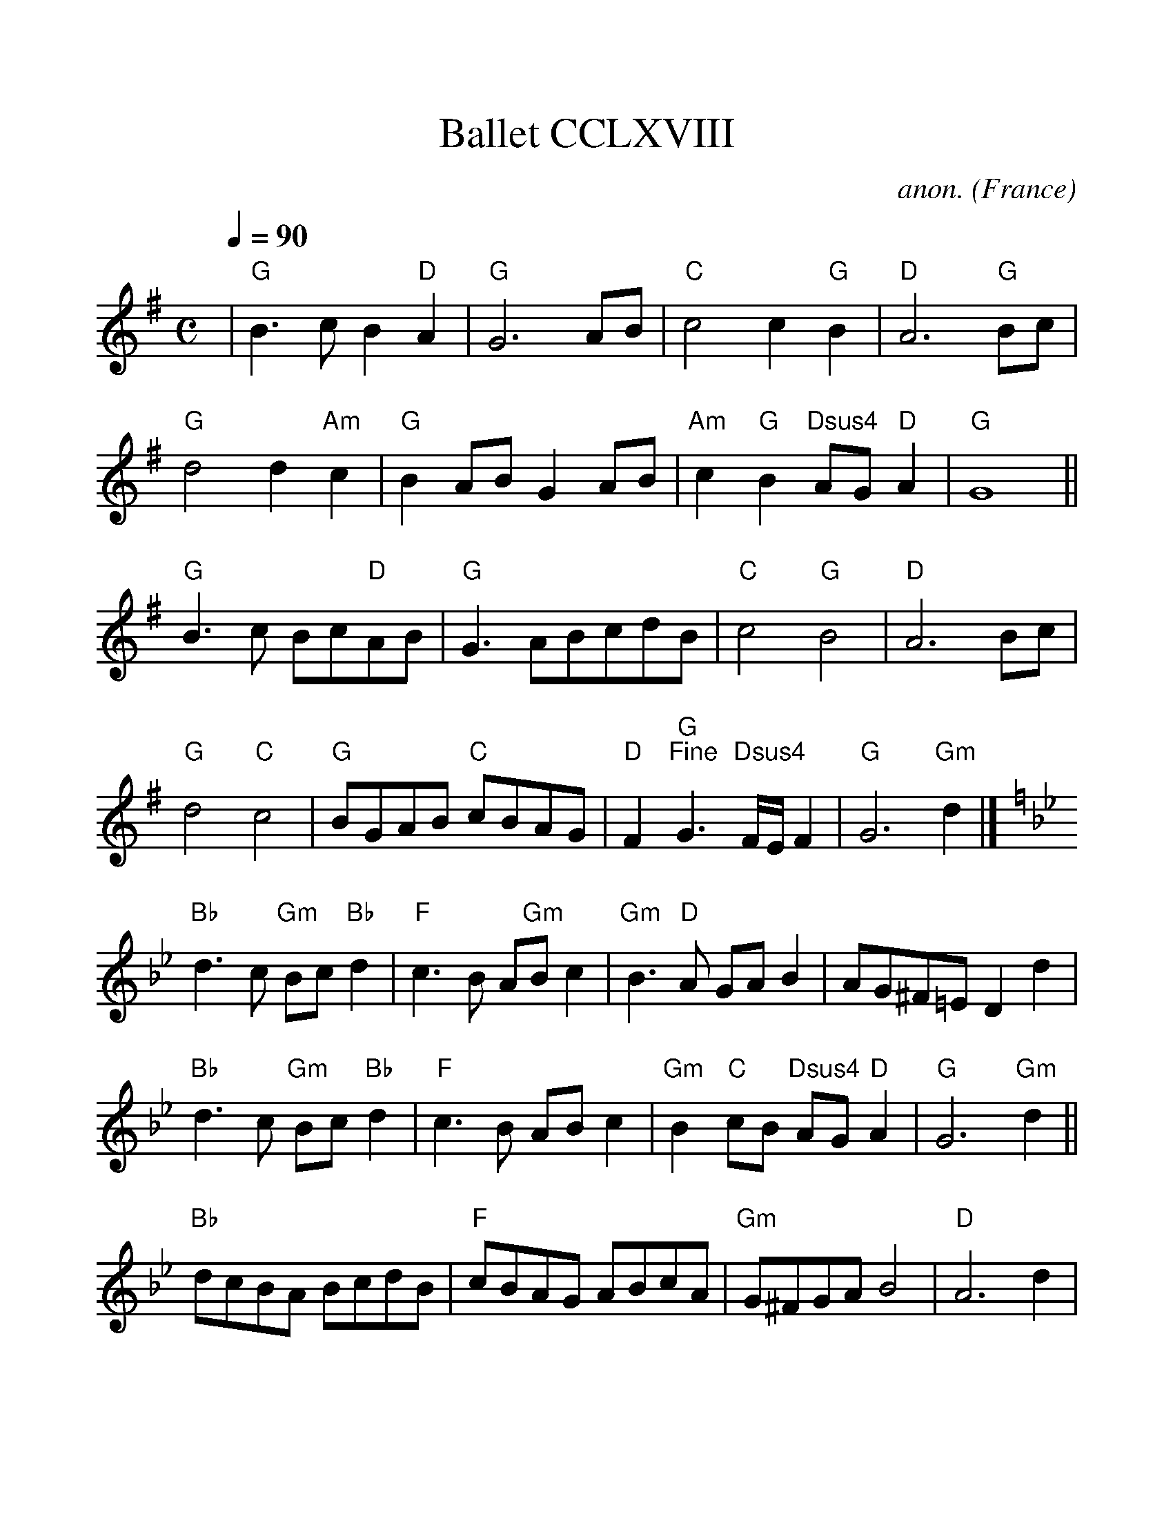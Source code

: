 %%scale 1.1
%%format dulcimer.fmt
X:268
T:Ballet CCLXVIII
C:anon.
O:France
B:Michael Praetorius: "Terpsichore" (1612) no. 268
N:The tune also appears as a lute duet without divisions
N:in Besard: Thesaurus... book 8.
R:Ballet
Z:Transcribed by David Barnert - http://www.musicaviva.com
F:http://www.abc-notation.com/abcs/te/terpsichore-268/terpsichore-268-1.abc
%Posted August 29th 2000 at abcusers by David Barnert
M:C
L:1/4
Q:90
K:G
|"G"B3/c/B"D"A|"G"G3A/B/|"C"c2c"G"B|"D"A3"G"B/c/|
"G"d2d"Am"c|"G"BA/B/GA/B/|"Am"c"G"B"Dsus4"A/G/"D"A|"G"G4||
"G"B3/c/ B/c/"D"A/B/|"G"G3/A/B/c/d/B/|"C"c2"G"B2|"D"A3B/c/|
"G"d2"C"c2|"G"B/G/A/B/ "C"c/B/A/G/|"D"F"G""^Fine"G3/ "Dsus4"F//E//F|"G"G3"Gm"d|]
K:Gmin
"Bb"d3/c/ "Gm"B/c/"Bb"d|"F"c3/B/ A/"Gm"B/c|"Gm"B3/"D"A/ G/A/B|A/G/^F/=E/Dd|
"Bb"d3/c/ "Gm"B/c/"Bb"d|"F"c3/B/ A/B/c|"Gm"B"C"c/B/ "Dsus4"A/G/"D"A|"G"G3"Gm"d||
"Bb"d/c/B/A/ B/c/d/B/|"F"c/B/A/G/ A/B/c/A/|"Gm"G/^F/G/A/B2|"D"A3d|
"Bb"d/c/d/e/ d/=e/f/d/|"F"c/B/A/G/ A/B/c/B/|"Gm"A/B/"C"c/B/ "Dsus4"A/G/"D"A|"G"G2"^D.C. al Fine"G2|]
W:
W:
W:  From Musica Viva - http://www.musicaviva.com
W:  the Internet center for free sheet music downloads.
